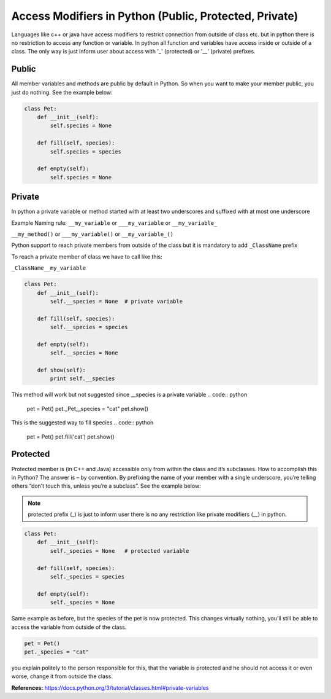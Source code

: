 Access Modifiers in Python (Public, Protected, Private)
-------------------------------------------------------
Languages like c++ or java have access modifiers to restrict connection from outside of class etc.
but in python there is no restriction to access any function or variable. In python all function and variables have
access inside or outside of a class. The only way is just inform user about access with '_' (protected)
or '__' (private) prefixes.

Public
^^^^^^
All member variables and methods are public by default in Python. So when you want to make your member public,
you just do nothing. See the example below:


.. code:: python

    class Pet:
        def __init__(self):
            self.species = None

        def fill(self, species):
            self.species = species

        def empty(self):
            self.species = None

Private
^^^^^^^

In python a private variable or method started with at least two underscores and suffixed with at most one underscore

Example Naming rule:
``__my_variable`` or ``___my_variable``  or  ``__my_variable_``

``__my_method()`` or ``___my_variable()``  or  ``__my_variable_()``

Python support to reach private members from outside of the class but it is mandatory to add ``_ClassName`` prefix

To reach a private member of class we have to call like this:

``_ClassName__my_variable``


.. code:: python

    class Pet:
        def __init__(self):
            self.__species = None  # private variable

        def fill(self, species):
            self.__species = species

        def empty(self):
            self.__species = None

        def show(self):
            print self.__species


This method will work but not suggested since __species is a private variable
.. code:: python

    pet = Pet()
    pet._Pet__species = "cat"
    pet.show()


This is the suggested way to fill species
.. code:: python

    pet = Pet()
    pet.fill('cat')
    pet.show()


Protected
^^^^^^^^^

Protected member is (in C++ and Java) accessible only from within the class and it’s subclasses. How to
accomplish this in Python? The answer is – by convention. By prefixing the name of your member with a single
underscore, you’re telling others “don’t touch this, unless you’re a subclass”. See the example below:

.. Note::  protected prefix (_) is just to inform user there is no any restriction like private modifiers (__) in python.


.. code:: python

    class Pet:
        def __init__(self):
            self._species = None   # protected variable

        def fill(self, species):
            self._species = species

        def empty(self):
            self._species = None

Same example as before, but the species of the pet is now protected. This changes virtually nothing, you’ll
still be able to access the variable from outside of the class.

.. code:: python

    pet = Pet()
    pet._species = "cat"

you explain politely to the person responsible for this, that the variable is protected and he should not
access it or even worse, change it from outside the class.




**References:**
https://docs.python.org/3/tutorial/classes.html#private-variables


